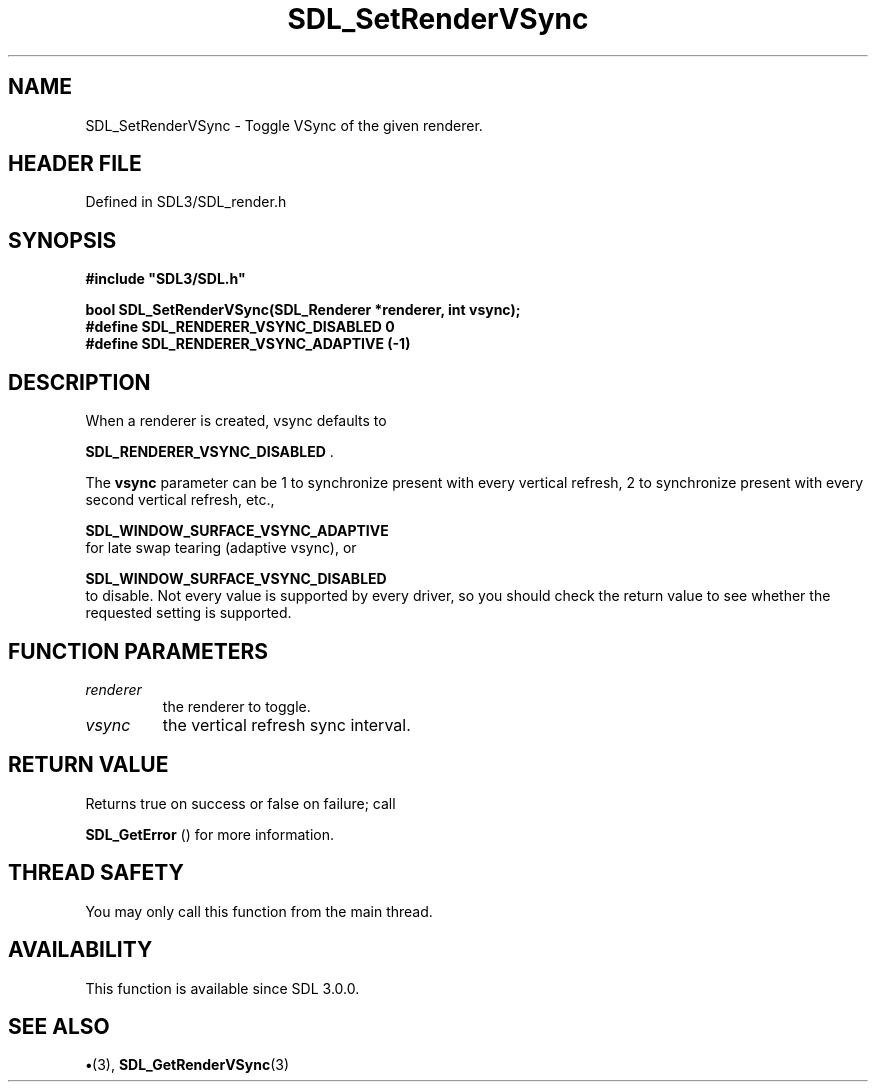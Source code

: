 .\" This manpage content is licensed under Creative Commons
.\"  Attribution 4.0 International (CC BY 4.0)
.\"   https://creativecommons.org/licenses/by/4.0/
.\" This manpage was generated from SDL's wiki page for SDL_SetRenderVSync:
.\"   https://wiki.libsdl.org/SDL_SetRenderVSync
.\" Generated with SDL/build-scripts/wikiheaders.pl
.\"  revision SDL-preview-3.1.3
.\" Please report issues in this manpage's content at:
.\"   https://github.com/libsdl-org/sdlwiki/issues/new
.\" Please report issues in the generation of this manpage from the wiki at:
.\"   https://github.com/libsdl-org/SDL/issues/new?title=Misgenerated%20manpage%20for%20SDL_SetRenderVSync
.\" SDL can be found at https://libsdl.org/
.de URL
\$2 \(laURL: \$1 \(ra\$3
..
.if \n[.g] .mso www.tmac
.TH SDL_SetRenderVSync 3 "SDL 3.1.3" "Simple Directmedia Layer" "SDL3 FUNCTIONS"
.SH NAME
SDL_SetRenderVSync \- Toggle VSync of the given renderer\[char46]
.SH HEADER FILE
Defined in SDL3/SDL_render\[char46]h

.SH SYNOPSIS
.nf
.B #include \(dqSDL3/SDL.h\(dq
.PP
.BI "bool SDL_SetRenderVSync(SDL_Renderer *renderer, int vsync);
.BI "
.BI "
.BI "#define SDL_RENDERER_VSYNC_DISABLED 0
.BI "#define SDL_RENDERER_VSYNC_ADAPTIVE (-1)
.fi
.SH DESCRIPTION
When a renderer is created, vsync defaults to

.BR SDL_RENDERER_VSYNC_DISABLED
\[char46]

The
.BR vsync
parameter can be 1 to synchronize present with every vertical
refresh, 2 to synchronize present with every second vertical refresh, etc\[char46],

.BR SDL_WINDOW_SURFACE_VSYNC_ADAPTIVE
 for
late swap tearing (adaptive vsync), or

.BR SDL_WINDOW_SURFACE_VSYNC_DISABLED
 to
disable\[char46] Not every value is supported by every driver, so you should check
the return value to see whether the requested setting is supported\[char46]

.SH FUNCTION PARAMETERS
.TP
.I renderer
the renderer to toggle\[char46]
.TP
.I vsync
the vertical refresh sync interval\[char46]
.SH RETURN VALUE
Returns true on success or false on failure; call

.BR SDL_GetError
() for more information\[char46]

.SH THREAD SAFETY
You may only call this function from the main thread\[char46]

.SH AVAILABILITY
This function is available since SDL 3\[char46]0\[char46]0\[char46]

.SH SEE ALSO
.BR \(bu (3),
.BR SDL_GetRenderVSync (3)
